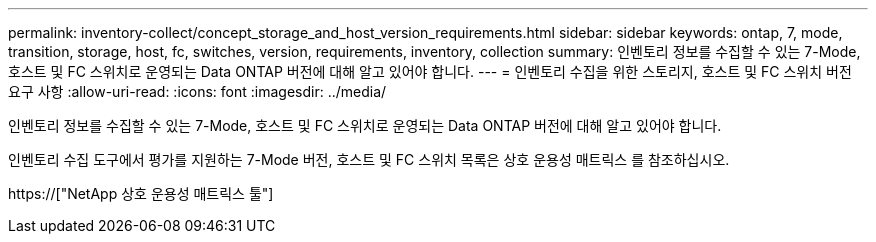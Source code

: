 ---
permalink: inventory-collect/concept_storage_and_host_version_requirements.html 
sidebar: sidebar 
keywords: ontap, 7, mode, transition, storage, host, fc, switches, version, requirements, inventory, collection 
summary: 인벤토리 정보를 수집할 수 있는 7-Mode, 호스트 및 FC 스위치로 운영되는 Data ONTAP 버전에 대해 알고 있어야 합니다. 
---
= 인벤토리 수집을 위한 스토리지, 호스트 및 FC 스위치 버전 요구 사항
:allow-uri-read: 
:icons: font
:imagesdir: ../media/


[role="lead"]
인벤토리 정보를 수집할 수 있는 7-Mode, 호스트 및 FC 스위치로 운영되는 Data ONTAP 버전에 대해 알고 있어야 합니다.

인벤토리 수집 도구에서 평가를 지원하는 7-Mode 버전, 호스트 및 FC 스위치 목록은 상호 운용성 매트릭스 를 참조하십시오.

https://["NetApp 상호 운용성 매트릭스 툴"]
